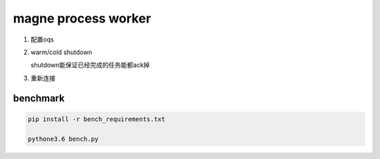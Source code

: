 magne process worker
======================

1. 配置oqs

2. warm/cold shutdown

   shutdown能保证已经完成的任务能都ack掉
   

3. 重新连接



benchmark
------------

.. code-block:: 

    pip install -r bench_requirements.txt
    
    pythone3.6 bench.py


